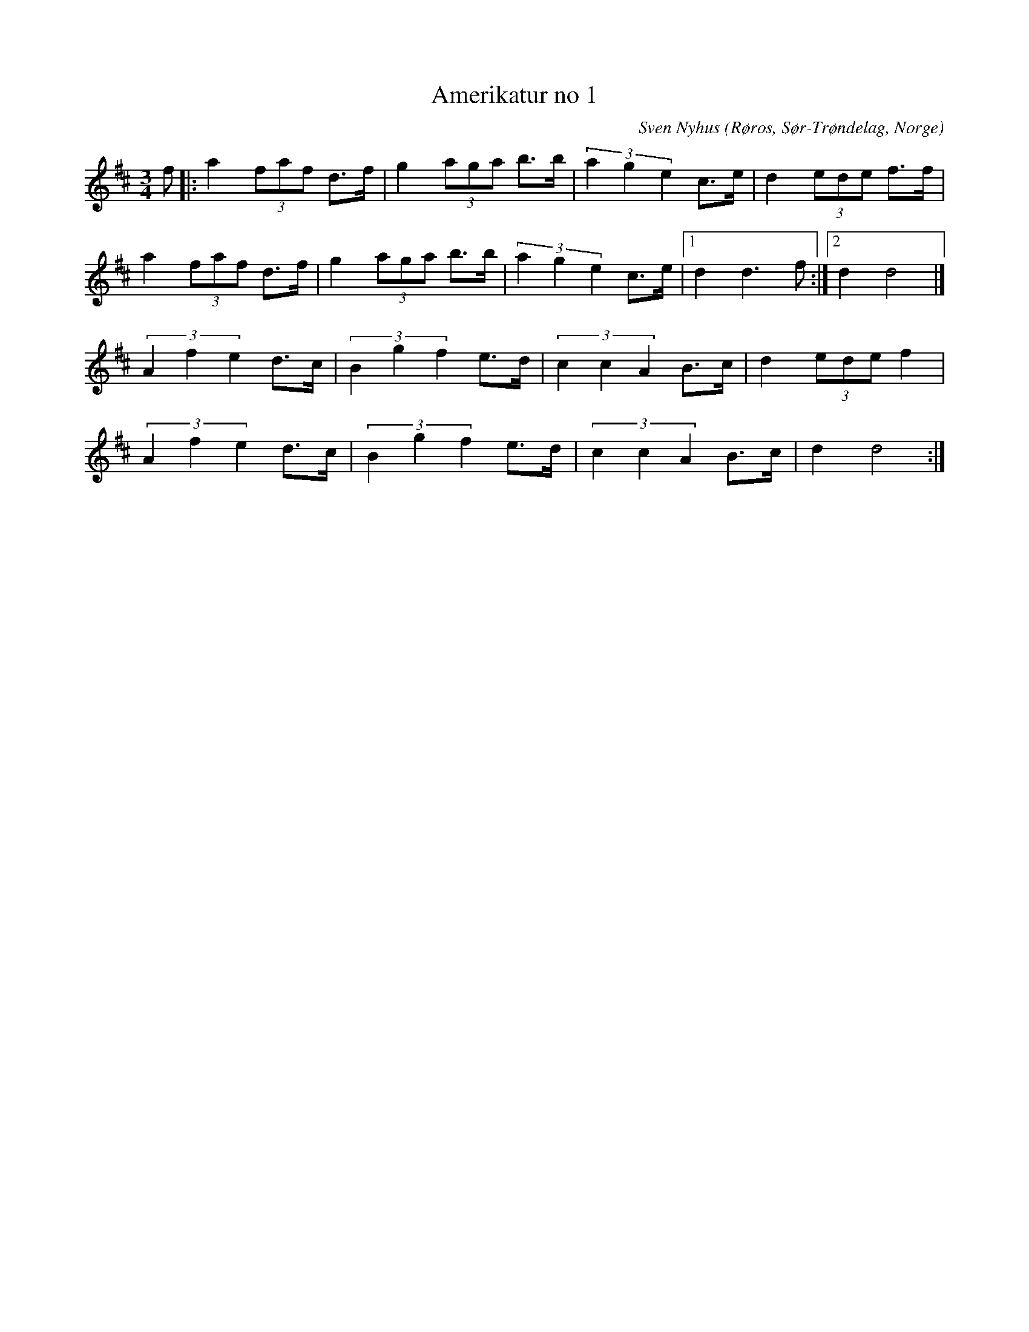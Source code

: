 %%abc-charset utf-8

X: 23
T: Amerikatur no 1
C: Sven Nyhus
O: Røros, Sør-Trøndelag, Norge
Z: Transcribed to abc by Jon Magnusson 080411
R: Rörospols
M: 3/4
L: 1/8
K: D
N: [[!Norge]]
f|:a2 (3 faf d>f|g2 (3 aga b>b|(3 a2g2e2 c>e|d2 (3ede f>f|
a2 (3 faf d>f|g2 (3 aga b>b|(3 a2g2e2 c>e|[1 d2 d3 f:|[2 d2d4|]
(3 A2f2e2 d>c|(3 B2g2f2 e>d|(3 c2c2A2 B>c|d2 (3 ede f2|
(3 A2f2e2 d>c|(3 B2g2f2 e>d|(3 c2c2A2 B>c|d2d4:|

